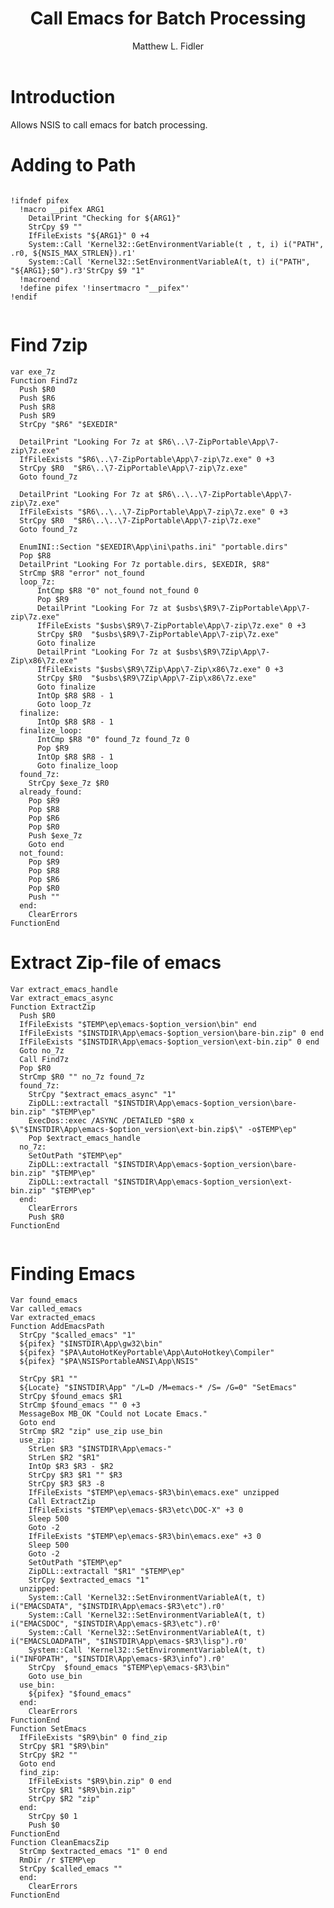 #+TITLE: Call Emacs for Batch Processing
#+AUTHOR: Matthew L. Fidler
#+PROPERTY: tangle emacsCall.nsh
* Introduction
Allows NSIS to call emacs for batch processing.
* Adding to Path
#+BEGIN_SRC nsis

  !ifndef pifex
    !macro __pifex ARG1
      DetailPrint "Checking for ${ARG1}"
      StrCpy $9 ""
      IfFileExists "${ARG1}" 0 +4
      System::Call 'Kernel32::GetEnvironmentVariable(t , t, i) i("PATH", .r0, ${NSIS_MAX_STRLEN}).r1'
      System::Call 'Kernel32::SetEnvironmentVariableA(t, t) i("PATH", "${ARG1};$0").r3'StrCpy $9 "1"
    !macroend
    !define pifex '!insertmacro "__pifex"'
  !endif
  
#+END_SRC
* Find 7zip
#+BEGIN_SRC nsis
  var exe_7z
  Function Find7z
    Push $R0
    Push $R6
    Push $R8
    Push $R9
    StrCpy "$R6" "$EXEDIR"

    DetailPrint "Looking For 7z at $R6\..\7-ZipPortable\App\7-zip\7z.exe"
    IfFileExists "$R6\..\7-ZipPortable\App\7-zip\7z.exe" 0 +3
    StrCpy $R0  "$R6\..\7-ZipPortable\App\7-zip\7z.exe"
    Goto found_7z

    DetailPrint "Looking For 7z at $R6\..\..\7-ZipPortable\App\7-zip\7z.exe"
    IfFileExists "$R6\..\..\7-ZipPortable\App\7-zip\7z.exe" 0 +3
    StrCpy $R0  "$R6\..\..\7-ZipPortable\App\7-zip\7z.exe"
    Goto found_7z

    EnumINI::Section "$EXEDIR\App\ini\paths.ini" "portable.dirs"
    Pop $R8
    DetailPrint "Looking For 7z portable.dirs, $EXEDIR, $R8"
    StrCmp $R8 "error" not_found
    loop_7z:
        IntCmp $R8 "0" not_found not_found 0 
        Pop $R9
        DetailPrint "Looking For 7z at $usbs\$R9\7-ZipPortable\App\7-zip\7z.exe"
        IfFileExists "$usbs\$R9\7-ZipPortable\App\7-zip\7z.exe" 0 +3
        StrCpy $R0  "$usbs\$R9\7-ZipPortable\App\7-zip\7z.exe"
        Goto finalize
        DetailPrint "Looking For 7z at $usbs\$R9\7Zip\App\7-Zip\x86\7z.exe"
        IfFileExists "$usbs\$R9\7Zip\App\7-Zip\x86\7z.exe" 0 +3
        StrCpy $R0  "$usbs\$R9\7Zip\App\7-Zip\x86\7z.exe"
        Goto finalize
        IntOp $R8 $R8 - 1
        Goto loop_7z
    finalize:
        IntOp $R8 $R8 - 1
    finalize_loop:
        IntCmp $R8 "0" found_7z found_7z 0 
        Pop $R9
        IntOp $R8 $R8 - 1
        Goto finalize_loop
    found_7z:
      StrCpy $exe_7z $R0
    already_found:
      Pop $R9
      Pop $R8
      Pop $R6
      Pop $R0
      Push $exe_7z
      Goto end
    not_found:
      Pop $R9
      Pop $R8
      Pop $R6
      Pop $R0
      Push ""
    end:
      ClearErrors
  FunctionEnd
#+END_SRC
* Extract Zip-file of emacs
#+BEGIN_SRC nsis
  Var extract_emacs_handle
  Var extract_emacs_async
  Function ExtractZip
    Push $R0
    IfFileExists "$TEMP\ep\emacs-$option_version\bin" end
    IfFileExists "$INSTDIR\App\emacs-$option_version\bare-bin.zip" 0 end
    IfFileExists "$INSTDIR\App\emacs-$option_version\ext-bin.zip" 0 end
    Goto no_7z
    Call Find7z
    Pop $R0
    StrCmp $R0 "" no_7z found_7z
    found_7z:
      StrCpy "$extract_emacs_async" "1"
      ZipDLL::extractall "$INSTDIR\App\emacs-$option_version\bare-bin.zip" "$TEMP\ep"
      ExecDos::exec /ASYNC /DETAILED "$R0 x $\"$INSTDIR\App\emacs-$option_version\ext-bin.zip$\" -o$TEMP\ep"
      Pop $extract_emacs_handle 
    no_7z:
      SetOutPath "$TEMP\ep"
      ZipDLL::extractall "$INSTDIR\App\emacs-$option_version\bare-bin.zip" "$TEMP\ep"
      ZipDLL::extractall "$INSTDIR\App\emacs-$option_version\ext-bin.zip" "$TEMP\ep"
    end:
      ClearErrors
      Push $R0
  FunctionEnd
  
#+END_SRC

* Finding Emacs
#+BEGIN_SRC nsis
  Var found_emacs
  Var called_emacs
  Var extracted_emacs
  Function AddEmacsPath
    StrCpy "$called_emacs" "1"
    ${pifex} "$INSTDIR\App\gw32\bin"
    ${pifex} "$PA\AutoHotKeyPortable\App\AutoHotkey\Compiler"
    ${pifex} "$PA\NSISPortableANSI\App\NSIS"
    
    StrCpy $R1 ""
    ${Locate} "$INSTDIR\App" "/L=D /M=emacs-* /S= /G=0" "SetEmacs"
    StrCpy $found_emacs $R1
    StrCmp $found_emacs "" 0 +3
    MessageBox MB_OK "Could not Locate Emacs."
    Goto end
    StrCmp $R2 "zip" use_zip use_bin
    use_zip:
      StrLen $R3 "$INSTDIR\App\emacs-"
      StrLen $R2 "$R1"
      IntOp $R3 $R3 - $R2
      StrCpy $R3 $R1 "" $R3
      StrCpy $R3 $R3 -8
      IfFileExists "$TEMP\ep\emacs-$R3\bin\emacs.exe" unzipped
      Call ExtractZip
      IfFileExists "$TEMP\ep\emacs-$R3\etc\DOC-X" +3 0
      Sleep 500
      Goto -2
      IfFileExists "$TEMP\ep\emacs-$R3\bin\emacs.exe" +3 0
      Sleep 500
      Goto -2
      SetOutPath "$TEMP\ep"
      ZipDLL::extractall "$R1" "$TEMP\ep"
      StrCpy $extracted_emacs "1"
    unzipped:
      System::Call 'Kernel32::SetEnvironmentVariableA(t, t) i("EMACSDATA", "$INSTDIR\App\emacs-$R3\etc").r0'
      System::Call 'Kernel32::SetEnvironmentVariableA(t, t) i("EMACSDOC", "$INSTDIR\App\emacs-$R3\etc").r0'
      System::Call 'Kernel32::SetEnvironmentVariableA(t, t) i("EMACSLOADPATH", "$INSTDIR\App\emacs-$R3\lisp").r0'
      System::Call 'Kernel32::SetEnvironmentVariableA(t, t) i("INFOPATH", "$INSTDIR\App\emacs-$R3\info").r0'
      StrCpy  $found_emacs "$TEMP\ep\emacs-$R3\bin"
      Goto use_bin
    use_bin:
      ${pifex} "$found_emacs"
    end:
      ClearErrors
  FunctionEnd
  Function SetEmacs
    IfFileExists "$R9\bin" 0 find_zip
    StrCpy $R1 "$R9\bin"
    StrCpy $R2 ""
    Goto end
    find_zip:
      IfFileExists "$R9\bin.zip" 0 end
      StrCpy $R1 "$R9\bin.zip"
      StrCpy $R2 "zip"
    end:
      StrCpy $0 1
      Push $0
  FunctionEnd
  Function CleanEmacsZip
    StrCmp $extracted_emacs "1" 0 end
    RmDir /r $TEMP\ep
    StrCpy $called_emacs ""
    end:
      ClearErrors
  FunctionEnd
  
#+END_SRC
